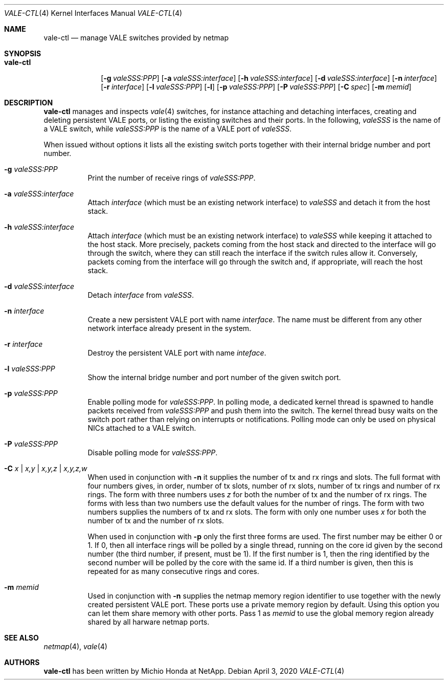 .\" Copyright (c) 2016 Michio Honda.
.\" All rights reserved.
.\"
.\" Redistribution and use in source and binary forms, with or without
.\" modification, are permitted provided that the following conditions
.\" are met:
.\" 1. Redistributions of source code must retain the above copyright
.\"    notice, this list of conditions and the following disclaimer.
.\" 2. Redistributions in binary form must reproduce the above copyright
.\"    notice, this list of conditions and the following disclaimer in the
.\"    documentation and/or other materials provided with the distribution.
.\"
.\" THIS SOFTWARE IS PROVIDED BY THE AUTHOR AND CONTRIBUTORS ``AS IS'' AND
.\" ANY EXPRESS OR IMPLIED WARRANTIES, INCLUDING, BUT NOT LIMITED TO, THE
.\" IMPLIED WARRANTIES OF MERCHANTABILITY AND FITNESS FOR A PARTICULAR PURPOSE
.\" ARE DISCLAIMED.  IN NO EVENT SHALL THE AUTHOR OR CONTRIBUTORS BE LIABLE
.\" FOR ANY DIRECT, INDIRECT, INCIDENTAL, SPECIAL, EXEMPLARY, OR CONSEQUENTIAL
.\" DAMAGES (INCLUDING, BUT NOT LIMITED TO, PROCUREMENT OF SUBSTITUTE GOODS
.\" OR SERVICES; LOSS OF USE, DATA, OR PROFITS; OR BUSINESS INTERRUPTION)
.\" HOWEVER CAUSED AND ON ANY THEORY OF LIABILITY, WHETHER IN CONTRACT, STRICT
.\" LIABILITY, OR TORT (INCLUDING NEGLIGENCE OR OTHERWISE) ARISING IN ANY WAY
.\" OUT OF THE USE OF THIS SOFTWARE, EVEN IF ADVISED OF THE POSSIBILITY OF
.\" SUCH DAMAGE.
.\"
.\" $FreeBSD$
.\"
.Dd April 3, 2020
.Dt VALE-CTL 4
.Os
.Sh NAME
.Nm vale-ctl
.Nd manage VALE switches provided by netmap
.Sh SYNOPSIS
.Bk -words
.Bl -tag -width "vale-ctl"
.It Nm
.Op Fl g Ar valeSSS:PPP
.Op Fl a Ar valeSSS:interface
.Op Fl h Ar valeSSS:interface
.Op Fl d Ar valeSSS:interface
.Op Fl n Ar interface
.Op Fl r Ar interface
.Op Fl l Ar valeSSS:PPP
.Op Fl l
.Op Fl p Ar valeSSS:PPP
.Op Fl P Ar valeSSS:PPP
.Op Fl C Ar spec
.Op Fl m Ar memid
.El
.Ek
.Sh DESCRIPTION
.Nm
manages and inspects
.Xr vale 4
switches, for instance attaching and detaching interfaces, creating
and deleting persistent VALE ports, or listing the existing switches
and their ports.
In the following,
.Ar valeSSS
is the name of a VALE switch, while
.Ar valeSSS:PPP
is the name of a VALE port of
.Ar valeSSS .
.Pp
When issued without options it lists all the existing switch ports together
with their internal bridge number and port number.
.Bl -tag -width Ds
.It Fl g Ar valeSSS:PPP
Print the number of receive rings of
.Ar valeSSS:PPP .
.It Fl a Ar valeSSS:interface
Attach
.Ar interface
(which must be an existing network interface) to
.Ar valeSSS
and detach it from the host stack.
.It Fl h Ar valeSSS:interface
Attach
.Ar interface
(which must be an existing network interface) to
.Ar valeSSS
while keeping it attached to the host stack.
More precisely, packets coming from
the host stack and directed to the interface will go through the switch, where
they can still reach the interface if the switch rules allow it.
Conversely, packets coming from the interface will go through the switch and,
if appropriate, will reach the host stack.
.It Fl d Ar valeSSS:interface
Detach
.Ar interface
from
.Ar valeSSS .
.It Fl n Ar interface
Create a new persistent VALE port with name
.Ar interface .
The name must be different from any other network interface
already present in the system.
.It Fl r Ar interface
Destroy the persistent VALE port with name
.Ar inteface .
.It Fl l Ar valeSSS:PPP
Show the internal bridge number and port number of the given switch port.
.It Fl p Ar valeSSS:PPP
Enable polling mode for
.Ar valeSSS:PPP .
In polling mode, a dedicated kernel thread is spawned to handle packets
received from
.Ar valeSSS:PPP
and push them into the switch.
The kernel thread busy waits on the switch port rather than relying on
interrupts or notifications.
Polling mode can only be used on physical NICs attached to a VALE switch.
.It Fl P Ar valeSSS:PPP
Disable polling mode for
.Ar valeSSS:PPP .
.It Fl C Ar x | Ar x,y | Ar x,y,z | Ar x,y,z,w
When used in conjunction with
.Fl n
it supplies the number of tx and rx rings and slots.
The full format with four numbers gives, in order, number of tx slots, number
of rx slots, number of tx rings and number of rx rings.
The form with three numbers uses
.Ar z
for both the number of tx and the number of rx rings.
The forms with less than two numbers use the default values for the number
of rings.
The form with two numbers supplies the numbers of tx and rx slots.
The form with only one number uses
.Ar x
for both the number of tx and the number of rx slots.
.Pp
When used in conjunction with
.Fl p
only the first three forms are used.
The first number may be either 0 or 1.
If 0, then all interface rings will be polled by a single thread, running
on the core id given by the second number (the third number, if present,
must be 1).
If the first number is 1, then the ring identified by the second number will
be polled by the core with the same id.
If a third number is given, then this is repeated for as many consecutive
rings and cores.
.It Fl m Ar memid
Used in conjunction with
.Fl n
supplies the netmap memory region identifier to use together with the newly
created persistent VALE port.
These ports use a private memory region by default.
Using this option you can let them share memory with other ports.
Pass 1 as
.Ar memid
to use the global memory region already shared by all
harware netmap ports.
.El
.Sh SEE ALSO
.Xr netmap 4 ,
.Xr vale 4
.Sh AUTHORS
.An -nosplit
.Nm
has been written by
.An Michio Honda
at NetApp.
